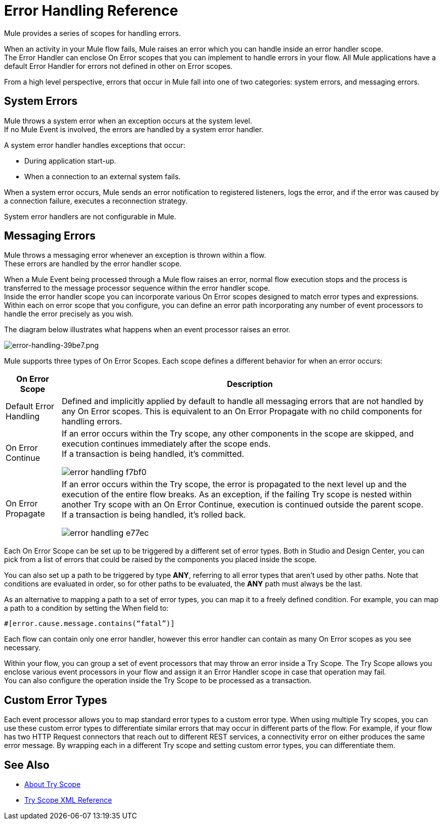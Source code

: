 = Error Handling Reference
:keywords: error handling, exceptions, exception catching, exceptions

Mule provides a series of scopes for handling errors.

When an activity in your Mule flow fails, Mule raises an error which you can handle inside an error handler scope. +
The Error Handler can enclose On Error scopes that you can implement to handle errors in your flow. All Mule applications have a default Error Handler for errors not defined in other on Error scopes.

From a high level perspective, errors that occur in Mule fall into one of two categories: system errors, and messaging errors.

== System Errors

Mule throws a system error when an exception occurs at the system level. +
If no Mule Event is involved, the errors are handled by a system error handler.

A system error handler handles exceptions that occur:

* During application start-up.
* When a connection to an external system fails.

When a system error occurs, Mule sends an error notification to registered listeners, logs the error, and if the error was caused by a connection failure, executes a reconnection strategy.

System error handlers are not configurable in Mule.

== Messaging Errors

Mule throws a messaging error whenever an exception is thrown within a flow. +
These errors are handled by the error handler scope.

When a Mule Event being processed through a Mule flow raises an error, normal flow execution stops and the process is transferred to the message processor sequence within the error handler scope. +
Inside the error handler scope you can incorporate various On Error scopes designed to match error types and expressions.  Within each on error scope that you configure, you can define an error path incorporating any number of event processors to handle the error precisely as you wish.

The diagram below illustrates what happens when an event processor raises an error.

image::error-handling-39be7.png[error-handling-39be7.png]

Mule supports three types of On Error Scopes. Each scope defines a different behavior for when an error occurs:

[%header%autowidth.spread]
|===
|On Error Scope |Description

| Default Error Handling
| Defined and implicitly applied by default to handle all messaging errors that are not handled by any On Error scopes. This is equivalent to an On Error Propagate with no child components for handling errors.

| On Error Continue
| If an error occurs within the Try scope, any other components in the scope are skipped, and execution continues immediately after the scope ends. +
If a transaction is being handled, it’s committed.

image:error-handling-f7bf0.png[]

| On Error Propagate
| If an error occurs within the Try scope, the error is propagated to the next level up and the execution of the entire flow breaks. As an exception, if the failing Try scope is nested within another Try scope with an On Error Continue, execution is continued outside the parent scope. +
If a transaction is being handled, it’s rolled back.

image:error-handling-e77ec.png[]
// COMBAK: On-Error retry not availabel for Beta
// | On Error Retry
// | If an error occurs within the Try scope, the entire scope is attempted again. +
// There can only be one On Error Retry scope in each Error Handler.
|===

Each On Error Scope can be set up to be triggered by a different set of error types. Both in Studio and Design Center, you can pick from a list of errors that could be raised by the components you placed inside the scope.

You can also set up a path to be triggered by type *ANY*, referring to all error types that aren't used by other paths. Note that conditions are evaluated in order, so for other paths to be evaluated, the *ANY* path must always be the last.

As an alternative to mapping a path to a set of error types, you can map it to a freely defined condition. For example, you can map a path to a condition by setting the When field to:

`#[error.cause.message.contains(“fatal”)]`

Each flow can contain only one error handler, however this error handler can contain as many On Error scopes as you see necessary.

////
Except for On Error Retry scope, only one of these is allowed per Error Handler block.
////

// COMBAK: Review reconnection strategies in Mozart
// == Reconnection Strategies
//
// Reconnection strategy behavior resembles that of error handling, but provides instructions specifically for reconnection attempts.

Within your flow, you can group a set of event processors that may throw an error inside a Try Scope. The Try Scope allows you enclose various event processors in your flow and assign it an Error Handler scope in case that operation may fail. +
You can also configure the operation inside the Try Scope to be processed as a transaction.

== Custom Error Types

Each event processor allows you to map standard error types to a custom error type. When using multiple Try scopes, you can use these custom error types to differentiate similar errors that may occur in different parts of the flow. For example, if your flow has two HTTP Request connectors that reach out to different REST services, a connectivity error on either produces the same error message. By wrapping each in a different Try scope and setting custom error types, you can differentiate them.


== See Also

* link:/mule-user-guide/v/4.0/try-scope-concept[About Try Scope]

* link:/mule-user-guide/v/4.0/try-scope-xml-reference[Try Scope XML Reference]

// COMBAK: Review reconnection strategies in Mozart
// * link:/mule-user-guide/v/4.0/reconnection-strategy-about[About Reconnection Strategies]
